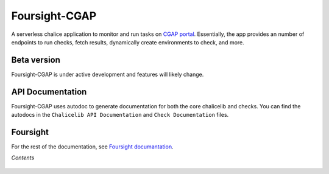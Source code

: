 ==============
Foursight-CGAP
==============

A serverless chalice application to monitor and run tasks on `CGAP portal <https://github.com/dbmi-bgm/cgap-portal>`_. Essentially, the app provides an number of endpoints to run checks, fetch results, dynamically create environments to check, and more.


.. image:: https://travis-ci.org/dbmi-bgm/foursight-cgap.svg?branch=production
   :target: https://travis-ci.org/dbmi-bgm/foursight-cgap
   :alt: Build Status

.. image:: https://coveralls.io/repos/github/dbmi-bgm/foursight-cgap/badge.svg?branch=production
   :target: https://coveralls.io/github/dbmi-bgm/foursight-cgap?branch=production
   :alt: Coverage

.. image:: https://readthedocs.org/projects/foursight-cgap/badge/?version=latest
   :target: https://foursight-cgap.readthedocs.io/en/latest/?badge=latest
   :alt: Documentation Status

Beta version
------------

Foursight-CGAP is under active development and features will likely change.


API Documentation
-----------------

Foursight-CGAP uses autodoc to generate documentation for both the core chalicelib and checks. You can find the autodocs in the ``Chalicelib API Documentation`` and ``Check Documentation`` files.


Foursight
---------

For the rest of the documentation, see `Foursight documantation <https://foursight.readthedocs.io/en/latest/>`_.


*Contents*

 .. toctree::
   :maxdepth: 4

   environments
   modules
   check_modules
